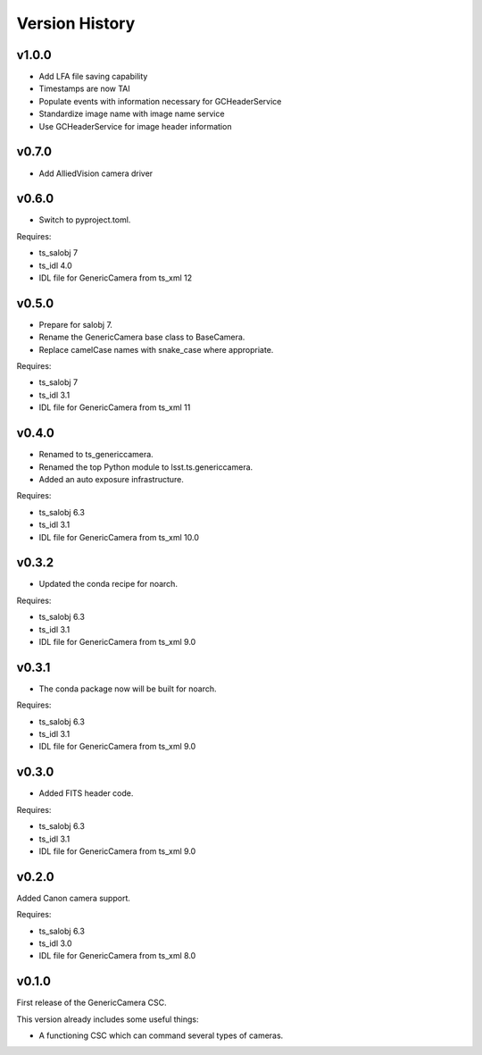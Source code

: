 .. py:currentmodule:: lsst.ts.genericcamera

.. _lsst.ts.ess.version_history:

###############
Version History
###############

v1.0.0
======

* Add LFA file saving capability
* Timestamps are now TAI
* Populate events with information necessary for GCHeaderService
* Standardize image name with image name service
* Use GCHeaderService for image header information

v0.7.0
======

* Add AlliedVision camera driver

v0.6.0
======

* Switch to pyproject.toml.

Requires:

* ts_salobj 7
* ts_idl 4.0
* IDL file for GenericCamera from ts_xml 12

v0.5.0
======

* Prepare for salobj 7.
* Rename the GenericCamera base class to BaseCamera.
* Replace camelCase names with snake_case where appropriate.

Requires:

* ts_salobj 7
* ts_idl 3.1
* IDL file for GenericCamera from ts_xml 11

v0.4.0
======

* Renamed to ts_genericcamera.
* Renamed the top Python module to lsst.ts.genericcamera.
* Added an auto exposure infrastructure.

Requires:

* ts_salobj 6.3
* ts_idl 3.1
* IDL file for GenericCamera from ts_xml 10.0

v0.3.2
======

* Updated the conda recipe for noarch.

Requires:

* ts_salobj 6.3
* ts_idl 3.1
* IDL file for GenericCamera from ts_xml 9.0


v0.3.1
======

* The conda package now will be built for noarch.

Requires:

* ts_salobj 6.3
* ts_idl 3.1
* IDL file for GenericCamera from ts_xml 9.0


v0.3.0
======

* Added FITS header code.

Requires:

* ts_salobj 6.3
* ts_idl 3.1
* IDL file for GenericCamera from ts_xml 9.0


v0.2.0
======

Added Canon camera support.

Requires:

* ts_salobj 6.3
* ts_idl 3.0
* IDL file for GenericCamera from ts_xml 8.0


v0.1.0
======

First release of the GenericCamera CSC.

This version already includes some useful things:

* A functioning CSC which can command several types of cameras.
